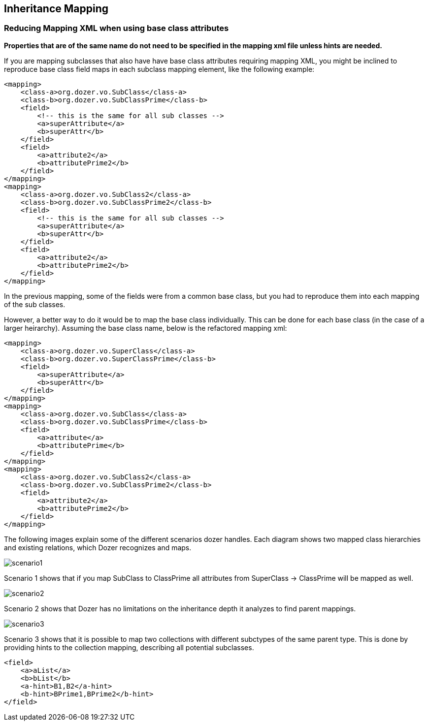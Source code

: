 == Inheritance Mapping
=== Reducing Mapping XML when using base class attributes
*Properties that are of the same name do not need to be specified in the
mapping xml file unless hints are needed.*

If you are mapping subclasses that also have have base class attributes
requiring mapping XML, you might be inclined to reproduce base class
field maps in each subclass mapping element, like the following example:

[source,xml,prettyprint]
----
<mapping>
    <class-a>org.dozer.vo.SubClass</class-a>
    <class-b>org.dozer.vo.SubClassPrime</class-b>
    <field>
        <!-- this is the same for all sub classes -->
        <a>superAttribute</a>
        <b>superAttr</b>
    </field>
    <field>
        <a>attribute2</a>
        <b>attributePrime2</b>
    </field>
</mapping>
<mapping>
    <class-a>org.dozer.vo.SubClass2</class-a>
    <class-b>org.dozer.vo.SubClassPrime2</class-b>
    <field>
        <!-- this is the same for all sub classes -->
        <a>superAttribute</a>
        <b>superAttr</b>
    </field>
    <field>
        <a>attribute2</a>
        <b>attributePrime2</b>
    </field>
</mapping>
----

In the previous mapping, some of the fields were from a common base
class, but you had to reproduce them into each mapping of the sub
classes.

However, a better way to do it would be to map the base class
individually. This can be done for each base class (in the case of a
larger heirarchy). Assuming the base class name, below is the refactored
mapping xml:

[source,xml,prettyprint]
----
<mapping>
    <class-a>org.dozer.vo.SuperClass</class-a>
    <class-b>org.dozer.vo.SuperClassPrime</class-b>
    <field>
        <a>superAttribute</a>
        <b>superAttr</b>
    </field>
</mapping>
<mapping>
    <class-a>org.dozer.vo.SubClass</class-a>
    <class-b>org.dozer.vo.SubClassPrime</class-b>
    <field>
        <a>attribute</a>
        <b>attributePrime</b>
    </field>
</mapping>
<mapping>
    <class-a>org.dozer.vo.SubClass2</class-a>
    <class-b>org.dozer.vo.SubClassPrime2</class-b>
    <field>
        <a>attribute2</a>
        <b>attributePrime2</b>
    </field>
</mapping>
----

The following images explain some of the different scenarios dozer
handles. Each diagram shows two mapped class hierarchies and existing
relations, which Dozer recognizes and maps.

image:../images/scenario1.jpg[scenario1]

Scenario 1 shows that if you map SubClass to ClassPrime all attributes
from SuperClass -> ClassPrime will be mapped as well.

image:../images/scenario2.jpg[scenario2]

Scenario 2 shows that Dozer has no limitations on the inheritance depth
it analyzes to find parent mappings.

image:../images/scenario3.jpg[scenario3]

Scenario 3 shows that it is possible to map two collections with
different subctypes of the same parent type. This is done by providing
hints to the collection mapping, describing all potential subclasses.

[source,xml,prettyprint]
----
<field>
    <a>aList</a>
    <b>bList</b>
    <a-hint>B1,B2</a-hint>
    <b-hint>BPrime1,BPrime2</b-hint>
</field>
----
